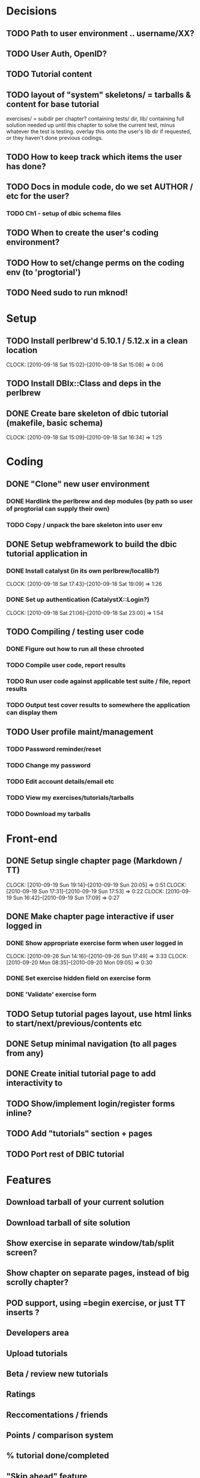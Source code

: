 * Decisions
** TODO Path to user environment .. username/XX?
** TODO User Auth, OpenID?
** TODO Tutorial content
** TODO layout of "system" skeletons/ = tarballs & content for base tutorial
 exercises/ = subdir per chapter? containing tests/ dir, lib/ containing full
 solution needed up until this chapter to solve
 the current test, minus whatever the test is testing. overlay this onto the user's lib dir
 if requested, or they haven't done previous codings.
** TODO How to keep track which items the user has done?
** TODO Docs in module code, do we set AUTHOR / etc for the user?
 
*** TODO Ch1 - setup of dbic schema files
** TODO When to create the user's coding environment?
** TODO How to set/change perms on the coding env (to 'progtorial')
** TODO Need sudo to run mknod!
* Setup
** TODO Install perlbrew'd 5.10.1 / 5.12.x in a clean location
   CLOCK: [2010-09-18 Sat 15:02]--[2010-09-18 Sat 15:08] =>  0:06
** TODO Install DBIx::Class and deps in the perlbrew
** DONE Create bare skeleton of dbic tutorial (makefile, basic schema)
   CLOCK: [2010-09-18 Sat 15:09]--[2010-09-18 Sat 16:34] =>  1:25
* Coding
** DONE "Clone" new user environment
*** DONE Hardlink the perlbrew and dep modules (by path so user of progtorial can supply their own)
*** TODO Copy / unpack the bare skeleton into user env
** DONE Setup webframework to build the dbic tutorial application in
*** DONE Install catalyst (in its own perlbrew/locallib?)
    CLOCK: [2010-09-18 Sat 17:43]--[2010-09-18 Sat 19:09] =>  1:26
*** DONE Set up authentication (CatalystX::Login?)
    CLOCK: [2010-09-18 Sat 21:06]--[2010-09-18 Sat 23:00] =>  1:54
** TODO Compiling / testing user code
*** DONE Figure out how to run all these chrooted
*** TODO Compile user code, report results
*** TODO Run user code against applicable test suite / file, report results
*** TODO Output test cover results to somewhere the application can display them
** TODO User profile maint/management
*** TODO Password reminder/reset
*** TODO Change my password
*** TODO Edit account details/email etc
*** TODO View my exercises/tutorials/tarballs
*** TODO Download my tarballs
* Front-end
** DONE Setup single chapter page (Markdown / TT)
   CLOCK: [2010-09-19 Sun 19:14]--[2010-09-19 Sun 20:05] =>  0:51
   CLOCK: [2010-09-19 Sun 17:31]--[2010-09-19 Sun 17:53] =>  0:22
   CLOCK: [2010-09-19 Sun 16:42]--[2010-09-19 Sun 17:09] =>  0:27
** DONE Make chapter page interactive if user logged in
*** DONE Show appropriate exercise form when user logged in
   CLOCK: [2010-09-26 Sun 14:16]--[2010-09-26 Sun 17:49] =>  3:33
   CLOCK: [2010-09-20 Mon 08:35]--[2010-09-20 Mon 09:05] =>  0:30
*** DONE Set exercise hidden field on exercise form
*** DONE 'Validate' exercise form
** TODO Setup tutorial pages layout, use html links to start/next/previous/contents etc
** DONE Setup minimal navigation  (to all pages from any)
** DONE Create initial tutorial page to add interactivity to
** TODO Show/implement login/register forms inline? 
** TODO Add "tutorials" section + pages
** TODO Port rest of DBIC tutorial
* Features
** Download tarball of your current solution
** Download tarball of site solution
** Show exercise in separate window/tab/split screen?
** Show chapter on separate pages, instead of big scrolly chapter?
** POD support, using =begin exercise, or just TT inserts ?
** Developers area
** Upload tutorials
** Beta / review new tutorials
** Ratings
** Reccomentations / friends
** Points / comparison system
** % tutorial done/completed
** "Skip ahead" feature
** Instructions on how to set up your own coding env, download tarball etc
** Display somewhere/somehow the currently installed/available modules on the system?
** Allow requests for new modules to env..   
* Tutorials
** DBIC
** Perl intro  (based on modern perl book?)
** Moose
** Catalyst
** Template toolkit
** FormHandler
** Catalyst - AutoCRUD
** Catalyst - SimpleLogin

 
